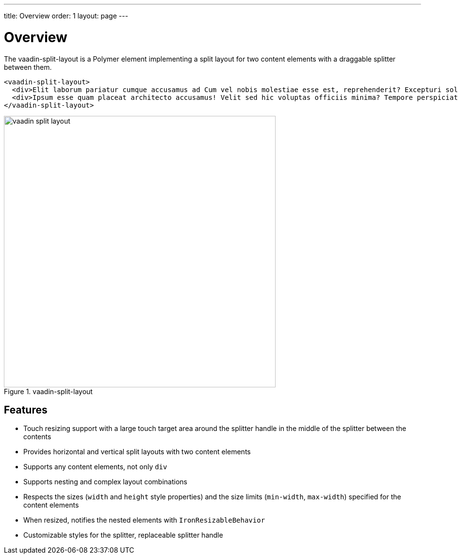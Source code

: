 ---
title: Overview
order: 1
layout: page
---

[[vaadin-split-layout.overview]]
= Overview

The [vaadinelement]#vaadin-split-layout# is a Polymer element implementing a split layout for two content elements with a draggable splitter between them.

[source,html]
----
<vaadin-split-layout>
  <div>Elit laborum pariatur cumque accusamus ad Cum vel nobis molestiae esse est, reprehenderit? Excepturi soluta magnam voluptates totam rem porro. Cupiditate tempora nobis aspernatur reiciendis molestias. Perspiciatis delectus esse hic</div>
  <div>Ipsum esse quam placeat architecto accusamus! Velit sed hic voluptas officiis minima? Tempore perspiciatis rerum exercitationem qui ipsam, dolore. Id officia autem porro impedit quae Praesentium atque eos libero illo?</div>
</vaadin-split-layout>
----

[[figure.vaadin-split-layout.overview]]
.[vaadinelement]#vaadin-split-layout#
image::img/vaadin-split-layout.png[width="560"]

== Features

- Touch resizing support with a large touch target area around the splitter handle in the middle of the splitter between the contents
- Provides horizontal and vertical split layouts with two content elements
- Supports any content elements, not only `div`
- Supports nesting and complex layout combinations
- Respects the sizes (`width` and `height` style properties) and the size limits (`min-width`, `max-width`) specified for the content elements
- When resized, notifies the nested elements with `IronResizableBehavior`
- Customizable styles for the splitter, replaceable splitter handle
